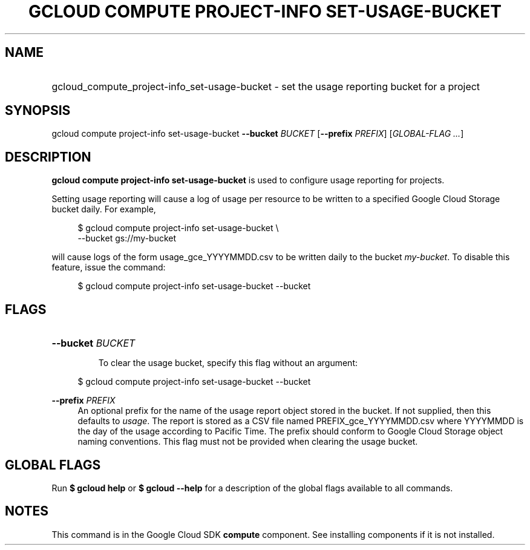 .TH "GCLOUD COMPUTE PROJECT-INFO SET-USAGE-BUCKET" "1" "" "" ""
.ie \n(.g .ds Aq \(aq
.el       .ds Aq '
.nh
.ad l
.SH "NAME"
.HP
gcloud_compute_project-info_set-usage-bucket \- set the usage reporting bucket for a project
.SH "SYNOPSIS"
.sp
gcloud compute project\-info set\-usage\-bucket \fB\-\-bucket\fR \fIBUCKET\fR [\fB\-\-prefix\fR \fIPREFIX\fR] [\fIGLOBAL\-FLAG \&...\fR]
.SH "DESCRIPTION"
.sp
\fBgcloud compute project\-info set\-usage\-bucket\fR is used to configure usage reporting for projects\&.
.sp
Setting usage reporting will cause a log of usage per resource to be written to a specified Google Cloud Storage bucket daily\&. For example,
.sp
.if n \{\
.RS 4
.\}
.nf
$ gcloud compute project\-info set\-usage\-bucket \e
    \-\-bucket gs://my\-bucket
.fi
.if n \{\
.RE
.\}
.sp
will cause logs of the form usage_gce_YYYYMMDD\&.csv to be written daily to the bucket \fImy\-bucket\fR\&. To disable this feature, issue the command:
.sp
.if n \{\
.RS 4
.\}
.nf
$ gcloud compute project\-info set\-usage\-bucket \-\-bucket
.fi
.if n \{\
.RE
.\}
.SH "FLAGS"
.HP
\fB\-\-bucket\fR \fIBUCKET\fR
.sp
To clear the usage bucket, specify this flag without an argument:
.sp
.if n \{\
.RS 4
.\}
.nf
$ gcloud compute project\-info set\-usage\-bucket \-\-bucket
.fi
.if n \{\
.RE
.\}
.RE
.PP
\fB\-\-prefix\fR \fIPREFIX\fR
.RS 4
An optional prefix for the name of the usage report object stored in the bucket\&. If not supplied, then this defaults to
\fIusage\fR\&. The report is stored as a CSV file named PREFIX_gce_YYYYMMDD\&.csv where YYYYMMDD is the day of the usage according to Pacific Time\&. The prefix should conform to Google Cloud Storage object naming conventions\&. This flag must not be provided when clearing the usage bucket\&.
.RE
.SH "GLOBAL FLAGS"
.sp
Run \fB$ \fR\fBgcloud\fR\fB help\fR or \fB$ \fR\fBgcloud\fR\fB \-\-help\fR for a description of the global flags available to all commands\&.
.SH "NOTES"
.sp
This command is in the Google Cloud SDK \fBcompute\fR component\&. See installing components if it is not installed\&.
